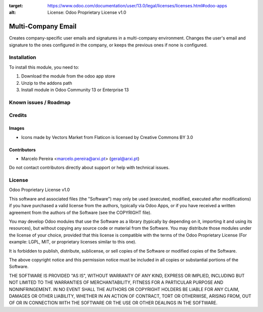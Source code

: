 :target: https://www.odoo.com/documentation/user/13.0/legal/licenses/licenses.html#odoo-apps
:alt: License: Odoo Proprietary License v1.0

===================
Multi-Company Email
===================

Creates company-specific user emails and signatures in a multi-company environment.
Changes the user's email and signature to the ones configured in the company, or keeps the previous ones if none is configured.

Installation
============

To install this module, you need to:

#. Download the module from the odoo app store
#. Unzip to the addons path
#. Install module in Odoo Community 13 or Enterprise 13

Known issues / Roadmap
======================


Credits
=======

Images
------
* Icons made by Vectors Market from Flaticon is licensed by Creative Commons BY 3.0

Contributors
------------

* Marcelo Pereira <marcelo.pereira@arxi.pt> (geral@arxi.pt)

Do not contact contributors directly about support or help with technical issues.

License
=======
Odoo Proprietary License v1.0

This software and associated files (the "Software") may only be used (executed, modified, executed after modifications) if you have purchased a valid license from the authors, typically via Odoo Apps, or if you have received a written agreement from the authors of the Software (see the COPYRIGHT file).

You may develop Odoo modules that use the Software as a library (typically by depending on it, importing it and using its resources), but without copying any source code or material from the Software. You may distribute those modules under the license of your choice, provided that this license is compatible with the terms of the Odoo Proprietary License (For example: LGPL, MIT, or proprietary licenses similar to this one).

It is forbidden to publish, distribute, sublicense, or sell copies of the Software or modified copies of the Software.

The above copyright notice and this permission notice must be included in all copies or substantial portions of the Software.

THE SOFTWARE IS PROVIDED "AS IS", WITHOUT WARRANTY OF ANY KIND, EXPRESS OR IMPLIED, INCLUDING BUT NOT LIMITED TO THE WARRANTIES OF MERCHANTABILITY, FITNESS FOR A PARTICULAR PURPOSE AND NONINFRINGEMENT. IN NO EVENT SHALL THE AUTHORS OR COPYRIGHT HOLDERS BE LIABLE FOR ANY CLAIM, DAMAGES OR OTHER LIABILITY, WHETHER IN AN ACTION OF CONTRACT, TORT OR OTHERWISE, ARISING FROM, OUT OF OR IN CONNECTION WITH THE SOFTWARE OR THE USE OR OTHER DEALINGS IN THE SOFTWARE.
